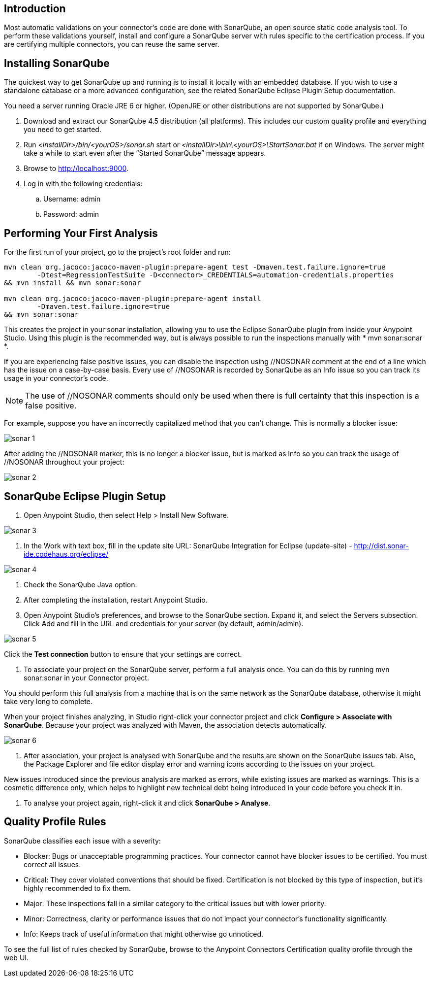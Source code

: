 == Introduction
Most automatic validations on your connector’s code are done with SonarQube, an open source static code analysis tool. To perform these validations yourself, install and configure a SonarQube server with rules specific to the certification process. If you are certifying multiple connectors, you can reuse the same server.

== Installing SonarQube
The quickest way to get SonarQube up and running is to install it locally with an embedded database. If you wish to use a standalone database or a more advanced configuration, see the related SonarQube Eclipse Plugin Setup documentation.

You need a server running Oracle JRE 6 or higher. (OpenJRE or other distributions are not supported by SonarQube.)

. Download and extract our SonarQube 4.5 distribution (all platforms). This includes our custom quality profile and everything you need to get started.
. Run __<installDir>/bin/<yourOS>/sonar.sh__ start or __<installDir>\bin\<yourOS>\StartSonar.bat__ if on Windows. The server might take a while to start even after the “Started SonarQube” message appears.
. Browse to http://localhost:9000.
. Log in with the following credentials:
.. Username: admin
.. Password: admin

== Performing Your First Analysis

For the first run of your project, go to the project’s root folder and run:
----
mvn clean org.jacoco:jacoco-maven-plugin:prepare-agent test -Dmaven.test.failure.ignore=true 
	-Dtest=RegressionTestSuite -D<connector>_CREDENTIALS=automation-credentials.properties 
&& mvn install && mvn sonar:sonar 

mvn clean org.jacoco:jacoco-maven-plugin:prepare-agent install 
	-Dmaven.test.failure.ignore=true 
&& mvn sonar:sonar
----

This creates the project in your sonar installation, allowing you to use the Eclipse SonarQube plugin from inside your Anypoint Studio. Using this plugin is the recommended way, but is always possible to run the inspections manually with * mvn sonar:sonar *.

If you are experiencing false positive issues, you can disable the inspection using //NOSONAR comment at the end of a line which has the issue on a case-by-case basis. Every use of //NOSONAR is recorded by SonarQube as an Info issue so you can track its usage in your connector’s code. 

NOTE: The use of //NOSONAR comments should only be used when there is full certainty that this inspection is a false positive.

For example, suppose you have an incorrectly capitalized method that you can’t change. This is normally a blocker issue:

image::{imagesdir}/sonar-1.png[]

After adding the //NOSONAR marker, this is no longer a blocker issue, but is marked as Info so you can track the usage of //NOSONAR throughout your project:

image::{imagesdir}/sonar-2.png[]

== SonarQube Eclipse Plugin Setup

. Open Anypoint Studio, then select Help > Install New Software.

image::{imagesdir}/sonar-3.png[]


. In the Work with text box, fill in the update site URL: 
SonarQube Integration for Eclipse (update-site) - http://dist.sonar-ide.codehaus.org/eclipse/

image::{imagesdir}/sonar-4.png[]


. Check the SonarQube Java option.
. After completing the installation, restart Anypoint Studio.
. Open Anypoint Studio’s preferences, and browse to the SonarQube section. Expand it, and select the Servers subsection. Click Add and fill in the URL and credentials for your server (by default, admin/admin).

image::{imagesdir}/sonar-5.png[]

Click the *Test connection* button to ensure that your settings are correct.

. To associate your project on the SonarQube server, perform a full analysis once. You can do this by running mvn sonar:sonar in your Connector project.

You should perform this full analysis from a machine that is on the same network as the SonarQube database, otherwise it might take very long to complete.

When your project finishes analyzing, in Studio right-click your connector project and click *Configure > Associate with SonarQube*. Because your project was analyzed with Maven, the association detects automatically. 

image::{imagesdir}/sonar-6.png[]

. After association, your project is analysed with SonarQube and the results are shown on the SonarQube issues tab. Also, the Package Explorer and file editor display error and warning icons according to the issues on your project.

New issues introduced since the previous analysis are marked as errors, while existing issues are marked as warnings. This is a cosmetic difference only, which helps to highlight new technical debt being introduced in your code before you check it in.

. To analyse your project again, right-click it and click *SonarQube > Analyse*.

== Quality Profile Rules
SonarQube classifies each issue with a severity:

* Blocker: Bugs or unacceptable programming practices. Your connector cannot have blocker issues to be certified. You must correct all issues.
* Critical: They cover violated conventions that should be fixed. Certification is not blocked by this type of inspection, but it’s highly recommended to fix them.
* Major:  These inspections fall in a similar category to the critical issues but with lower priority.
* Minor: Correctness, clarity or performance issues that do not impact your connector’s functionality significantly.
* Info: Keeps track of useful information that might otherwise go unnoticed.

To see the full list of rules checked by SonarQube, browse to the Anypoint Connectors Certification quality profile through the web UI.






